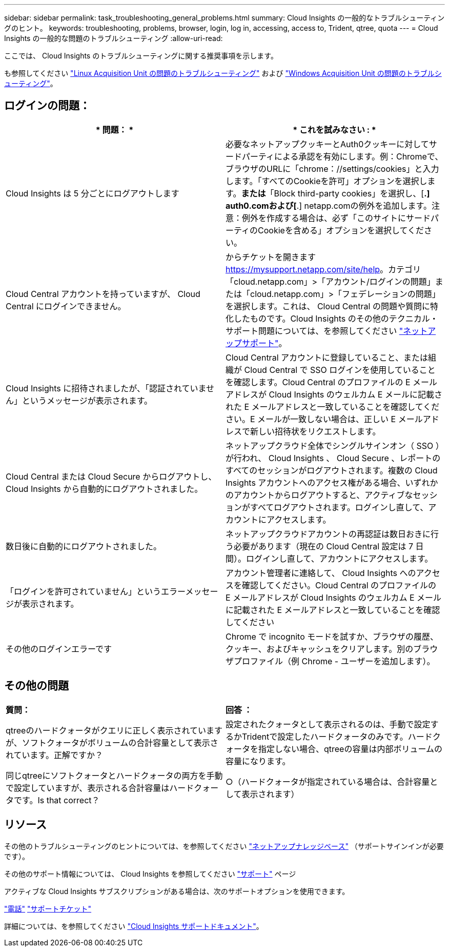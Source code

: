 ---
sidebar: sidebar 
permalink: task_troubleshooting_general_problems.html 
summary: Cloud Insights の一般的なトラブルシューティングのヒント。 
keywords: troubleshooting, problems, browser, login, log in, accessing, access to, Trident, qtree, quota 
---
= Cloud Insights の一般的な問題のトラブルシューティング
:allow-uri-read: 


[role="lead"]
ここでは、 Cloud Insights のトラブルシューティングに関する推奨事項を示します。

も参照してください link:task_troubleshooting_linux_acquisition_unit_problems.html["Linux Acquisition Unit の問題のトラブルシューティング"] および link:task_troubleshooting_windows_acquisition_unit_problems.html["Windows Acquisition Unit の問題のトラブルシューティング"]。



== ログインの問題：

|===
| * 問題： * | * これを試みなさい : * 


| Cloud Insights は 5 分ごとにログアウトします | 必要なネットアップクッキーとAuth0クッキーに対してサードパーティによる承認を有効にします。例：Chromeで、ブラウザのURLに「chrome：//settings/cookies」と入力します。「すべてのCookieを許可」オプションを選択します。*または*「Block third-party cookies」を選択し、[*.] auth0.comおよび[*.] netapp.comの例外を追加します。注意：例外を作成する場合は、必ず「このサイトにサードパーティのCookieを含める」オプションを選択してください。 


| Cloud Central アカウントを持っていますが、 Cloud Central にログインできません。 | からチケットを開きます https://mysupport.netapp.com/site/help[]。カテゴリ「cloud.netapp.com」>「アカウント/ログインの問題」または「cloud.netapp.com」>「フェデレーションの問題」を選択します。これは、 Cloud Central の問題や質問に特化したものです。Cloud Insights のその他のテクニカル・サポート問題については、を参照してください link:concept_requesting_support.html["ネットアップサポート"]。 


| Cloud Insights に招待されましたが、「認証されていません」というメッセージが表示されます。 | Cloud Central アカウントに登録していること、または組織が Cloud Central で SSO ログインを使用していることを確認します。Cloud Central のプロファイルの E メールアドレスが Cloud Insights のウェルカム E メールに記載された E メールアドレスと一致していることを確認してください。E メールが一致しない場合は、正しい E メールアドレスで新しい招待状をリクエストします。 


| Cloud Central または Cloud Secure からログアウトし、 Cloud Insights から自動的にログアウトされました。 | ネットアップクラウド全体でシングルサインオン（ SSO ）が行われ、 Cloud Insights 、 Cloud Secure 、レポートのすべてのセッションがログアウトされます。複数の Cloud Insights アカウントへのアクセス権がある場合、いずれかのアカウントからログアウトすると、アクティブなセッションがすべてログアウトされます。ログインし直して、アカウントにアクセスします。 


| 数日後に自動的にログアウトされました。 | ネットアップクラウドアカウントの再認証は数日おきに行う必要があります（現在の Cloud Central 設定は 7 日間）。ログインし直して、アカウントにアクセスします。 


| 「ログインを許可されていません」というエラーメッセージが表示されます。 | アカウント管理者に連絡して、 Cloud Insights へのアクセスを確認してください。Cloud Central のプロファイルの E メールアドレスが Cloud Insights のウェルカム E メールに記載された E メールアドレスと一致していることを確認してください 


| その他のログインエラーです | Chrome で incognito モードを試すか、ブラウザの履歴、クッキー、およびキャッシュをクリアします。別のブラウザプロファイル（例 Chrome - ユーザーを追加します）。 
|===


== その他の問題

|===


| *質問：* | *回答 ：* 


| qtreeのハードクォータがクエリに正しく表示されていますが、ソフトクォータがボリュームの合計容量として表示されています。正解ですか？ | 設定されたクォータとして表示されるのは、手動で設定するかTridentで設定したハードクォータのみです。ハードクォータを指定しない場合、qtreeの容量は内部ボリュームの容量になります。 


| 同じqtreeにソフトクォータとハードクォータの両方を手動で設定していますが、表示される合計容量はハードクォータです。Is that correct？ | ○（ハードクォータが指定されている場合は、合計容量として表示されます） 
|===


== リソース

その他のトラブルシューティングのヒントについては、を参照してください link:https://kb.netapp.com/Advice_and_Troubleshooting/Cloud_Services/Cloud_Insights["ネットアップナレッジベース"] （サポートサインインが必要です）。

その他のサポート情報については、 Cloud Insights を参照してください link:concept_requesting_support.html["サポート"] ページ

アクティブな Cloud Insights サブスクリプションがある場合は、次のサポートオプションを使用できます。

link:https://www.netapp.com/us/contact-us/support.aspx["電話"]
link:https://mysupport.netapp.com/site/cases/mine/create?serialNumber=95001014387268156333["サポートチケット"]

詳細については、を参照してください https://docs.netapp.com/us-en/cloudinsights/concept_requesting_support.html["Cloud Insights サポートドキュメント"]。
